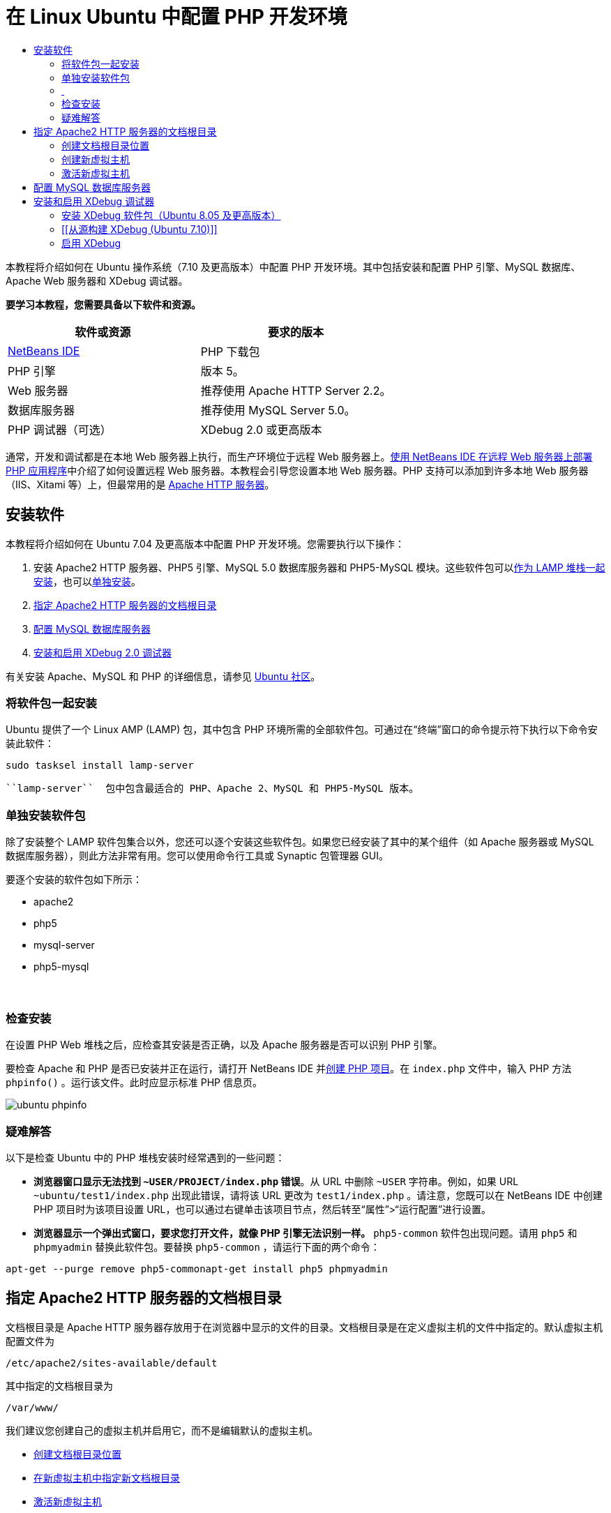 // 
//     Licensed to the Apache Software Foundation (ASF) under one
//     or more contributor license agreements.  See the NOTICE file
//     distributed with this work for additional information
//     regarding copyright ownership.  The ASF licenses this file
//     to you under the Apache License, Version 2.0 (the
//     "License"); you may not use this file except in compliance
//     with the License.  You may obtain a copy of the License at
// 
//       http://www.apache.org/licenses/LICENSE-2.0
// 
//     Unless required by applicable law or agreed to in writing,
//     software distributed under the License is distributed on an
//     "AS IS" BASIS, WITHOUT WARRANTIES OR CONDITIONS OF ANY
//     KIND, either express or implied.  See the License for the
//     specific language governing permissions and limitations
//     under the License.
//

= 在 Linux Ubuntu 中配置 PHP 开发环境
:jbake-type: tutorial
:jbake-tags: tutorials 
:markup-in-source: verbatim,quotes,macros
:jbake-status: published
:icons: font
:syntax: true
:source-highlighter: pygments
:toc: left
:toc-title:
:description: 在 Linux Ubuntu 中配置 PHP 开发环境 - Apache NetBeans
:keywords: Apache NetBeans, Tutorials, 在 Linux Ubuntu 中配置 PHP 开发环境

本教程将介绍如何在 Ubuntu 操作系统（7.10 及更高版本）中配置 PHP 开发环境。其中包括安装和配置 PHP 引擎、MySQL 数据库、Apache Web 服务器和 XDebug 调试器。


*要学习本教程，您需要具备以下软件和资源。*

|===
|软件或资源 |要求的版本 

|link:https://netbeans.org/downloads/index.html[+NetBeans IDE+] |PHP 下载包 

|PHP 引擎 |版本 5。 

|Web 服务器 |推荐使用 Apache HTTP Server 2.2。
 

|数据库服务器 |推荐使用 MySQL Server 5.0。
 

|PHP 调试器（可选） |XDebug 2.0 或更高版本 
|===

通常，开发和调试都是在本地 Web 服务器上执行，而生产环境位于远程 Web 服务器上。link:./remote-hosting-and-ftp-account.html[+使用 NetBeans IDE 在远程 Web 服务器上部署 PHP 应用程序+]中介绍了如何设置远程 Web 服务器。本教程会引导您设置本地 Web 服务器。PHP 支持可以添加到许多本地 Web 服务器（IIS、Xitami 等）上，但最常用的是 link:http://httpd.apache.org/download.cgi[+Apache HTTP 服务器+]。


== 安装软件

本教程将介绍如何在 Ubuntu 7.04 及更高版本中配置 PHP 开发环境。您需要执行以下操作：

1. 安装 Apache2 HTTP 服务器、PHP5 引擎、MySQL 5.0 数据库服务器和 PHP5-MySQL 模块。这些软件包可以<<lamp,作为 LAMP 堆栈一起安装>>，也可以<<separate-packages,单独安装>>。
2. <<specifyDocumentRoot,指定 Apache2 HTTP 服务器的文档根目录>>
3. <<configureMySQL,配置 MySQL 数据库服务器>>
4. <<installXDebug,安装和启用 XDebug 2.0 调试器>>

有关安装 Apache、MySQL 和 PHP 的详细信息，请参见 link:https://help.ubuntu.com/community/ApacheMySQLPHP[+Ubuntu 社区+]。


[[lamp]]
=== 将软件包一起安装

Ubuntu 提供了一个 Linux AMP (LAMP) 包，其中包含 PHP 环境所需的全部软件包。可通过在“终端”窗口的命令提示符下执行以下命令安装此软件：


[source,bash,subs="{markup-in-source}"]
----

sudo tasksel install lamp-server
----

 ``lamp-server``  包中包含最适合的 PHP、Apache 2、MySQL 和 PHP5-MySQL 版本。


[[separate-packages]]
=== 单独安装软件包

除了安装整个 LAMP 软件包集合以外，您还可以逐个安装这些软件包。如果您已经安装了其中的某个组件（如 Apache 服务器或 MySQL 数据库服务器），则此方法非常有用。您可以使用命令行工具或 Synaptic 包管理器 GUI。

要逐个安装的软件包如下所示：

* apache2
* php5
* mysql-server
* php5-mysql


===  


=== 检查安装

在设置 PHP Web 堆栈之后，应检查其安装是否正确，以及 Apache 服务器是否可以识别 PHP 引擎。

要检查 Apache 和 PHP 是否已安装并正在运行，请打开 NetBeans IDE 并link:./project-setup.html[+创建 PHP 项目+]。在  ``index.php``  文件中，输入 PHP 方法  ``phpinfo()`` 。运行该文件。此时应显示标准 PHP 信息页。 

image::images/ubuntu-phpinfo.png[]


[[troubleshooting]]
=== 疑难解答

以下是检查 Ubuntu 中的 PHP 堆栈安装时经常遇到的一些问题：

* *浏览器窗口显示无法找到  ``~USER/PROJECT/index.php``  错误*。从 URL 中删除  ``~USER``  字符串。例如，如果 URL  ``~ubuntu/test1/index.php``  出现此错误，请将该 URL 更改为  ``test1/index.php`` 。请注意，您既可以在 NetBeans IDE 中创建 PHP 项目时为该项目设置 URL，也可以通过右键单击该项目节点，然后转至“属性”>“运行配置”进行设置。
* *浏览器显示一个弹出式窗口，要求您打开文件，就像 PHP 引擎无法识别一样。* ``php5-common``  软件包出现问题。请用  ``php5``  和  ``phpmyadmin``  替换此软件包。要替换  ``php5-common`` ，请运行下面的两个命令：

[source,bash,subs="{markup-in-source}"]
----

apt-get --purge remove php5-commonapt-get install php5 phpmyadmin
----


== 指定 Apache2 HTTP 服务器的文档根目录

文档根目录是 Apache HTTP 服务器存放用于在浏览器中显示的文件的目录。文档根目录是在定义虚拟主机的文件中指定的。默认虚拟主机配置文件为


[source,bash,subs="{markup-in-source}"]
----

/etc/apache2/sites-available/default
----

其中指定的文档根目录为


[source,bash,subs="{markup-in-source}"]
----

/var/www/
----

我们建议您创建自己的虚拟主机并启用它，而不是编辑默认的虚拟主机。

* <<createDocumentRootLocation,创建文档根目录位置>>
* <<createNewVirtualHost,在新虚拟主机中指定新文档根目录>>
* <<activateNewVirtualHost,激活新虚拟主机>>


=== 创建文档根目录位置

1. 选择“位置”>“主文件夹”。
2. 从上下文菜单中，选择“创建文件夹”。
3. 输入文件夹的名称，例如，public_html。


=== 创建新虚拟主机

1. 要
启动终端，请选择“应用程序”>“附件”>“终端”。此时将打开“终端”窗口。


. 要将默认虚拟主机的配置文件复制到新文件 ( ``mysite`` )，请在命令提示符下键入以下命令：

[source,bash,subs="{markup-in-source}"]
----

sudo cp /etc/apache2/sites-available/default /etc/apache2/sites-available/mysite
----


. 运行  ``
gedit``  应用程序并在其中编辑新配置文件 ( ``mysite`` )：

[source,bash,subs="{markup-in-source}"]
----

gksudo gedit /etc/apache2/sites-available/mysite 
----
如果系统询问，请输入操作系统安装过程中为超级用户指定的口令。


. 更改文档根目录以指向新位置：

[source,bash,subs="{markup-in-source}"]
----

/home/<user>/public_html/
----


. 更改目录指令，将

[source,bash,subs="{markup-in-source}"]
----

<Directory /var/www/>
----
替换为

[source,bash,subs="{markup-in-source}"]
----

<Directory /home/user/public_html/>
----

image::images/ubuntu-change-directory-root.png[]



. 保存文件  ``mysite`` 


=== 激活新虚拟主机

1. 要取消激活默认主机并激活新主机，<<launchTerminal,请启动终端>>并在“终端”窗口运行以下两个实用程序：

[source,bash,subs="{markup-in-source}"]
----

sudo a2dissite default &amp;&amp; sudo a2ensite mysite
----


. 重新启动 Apache HTTP 服务器：

[source,bash,subs="{markup-in-source}"]
----

sudo /etc/init.d/apache2 reload
----


== 配置 MySQL 数据库服务器

在 MySQL 数据库服务器的安装过程中，会创建一个超级用户。安装期间，将会打开一个设置超级用户口令的对话框。如果未打开此对话框，或者您未在此对话框中设置口令，则您需要立即创建 MySQL 超级用户口令。您将需要此口令来创建其他 MySQL 服务器用户。

1. 要连接到 MySQL 服务器，<<launchTerminal,请启动终端>>，然后在“终端”窗口中输入以下命令：

[source,bash,subs="{markup-in-source}"]
----

mysql -u root -p
----
此时将显示 MySQL 命令提示符。


. 在命令提示符下输入以下命令并按 Enter 键：

[source,sql]
----
SET PASSWORD FOR 'root'@'localhost' = PASSWORD('<yourpassword>');
----
如果命令执行成功，则会显示以下消息：

[source,bash,subs="{markup-in-source}"]
----

Query OK, 0 rows affected (0.00 sec)
----


== 安装和启用 XDebug 调试器

仅当要使用 XDebug（对于 PHP 开发是可选的）时才需要执行下列步骤。XDebug 是 PHP 的一个扩展。当为 PHP Web 堆栈正确配置了 XDebug 时，NetBeans IDE 会自动使用它。有关 XDebug 和 NetBeans IDE 的详细信息，请参见link:./debugging.html[+在 NetBeans IDE 中调试 PHP 源代码+]。此外，还可参见link:http://wiki.netbeans.org/HowToConfigureXDebug[+有关 XDebug 的 NetBeans wiki 页+]。


[[xdebug-package]]
=== 安装 XDebug 软件包（Ubuntu 8.05 及更高版本）

从 Ubuntu 8.05 开始，提供了名为  ``php5-xdebug``  的 XDebug 软件包。受支持的 XDebug 版本为 2.0.3-1。您可以使用命令行工具或通过 Synaptic 包管理器 UI 对其进行安装。安装 XDebug 之后，您必须按照<<enableXDebug,启用 XDebug>> 中的所述修改  ``php.ini`` 。


=== [[从源构建 XDebug (Ubuntu 7.10)]] 

要从源构建 XDebug，您还需要两个模块：PHP5 开发和 PEAR。

1. 启动 <<startSynapticPackageManager,Synaptic 包管理器>>。
2. 切换到“Installed”面板查看 make 模块是否已安装。
3. 切换到“All”标签，并单击以下软件包旁边的复选框：
* php5-dev
* php-pear
对于每一项，从上下文菜单中选择“Mark for installation”。


. 打开“Mark additional required changes”对话框打开，其中具有相关包的列表，这些包也应该进行安装，以使软件能够正常工作。单击“Mark”。


. 系统将返回到“Synaptic Package Manager”面板，其中所选的软件包已标记为要安装。


. 选择工具栏上的“Apply”。此时将打开“Apply the following changes”概要面板，其中具有选择安装的包列表。单击“Apply”。


. 成功完成下载和安装之后，“Changes applied”面板将会打开。单击 "Close"（关闭）。

NOTE: 您也可以通过在“终端”窗口中运行以下命令来安装这些模块： ``aptitude install php5-dev php-pear`` 



. 现在，您可以下载并安装 XDebug。在“终端”窗口中输入以下命令：

[source,bash,subs="{markup-in-source}"]
----

sudo pecl install xdebug
----


=== 启用 XDebug

要启用 XDebug，您需要在 <<gedit, ``gedit`` >> 文本处理器中编辑 php.ini 文件。

1. 要启动  ``gedit``  文本处理器，请先启动<<launchTerminal,终端>>，然后在命令提示符下键入以下命令：

[source,bash,subs="{markup-in-source}"]
----

gksudo gedit
----
如果系统询问，请输入操作系统安装过程中为超级用户指定的口令。


. 打开文件  ``/etc/php5/apache2/php.ini`` 。


. 将以下行添加到此文件中：

[source,bash,subs="{markup-in-source}"]
----

zend_extension=/usr/lib/php5/<DATE+lfs>/xdebug.so
xdebug.remote_enable=on

----

查看link:http://2bits.com/articles/setting-up-xdebug-dbgp-for-php-on-debian-ubuntu.html[+此处+]了解有关配置 XDebug 的详细信息。


要发送意见和建议、获得支持以及随时了解 NetBeans IDE PHP 开发功能的最新开发情况，请link:../../../community/lists/top.html[+加入 users@php.netbeans.org 邮件列表+]。

link:../../trails/php.html[+返回至 PHP 学习资源+] 

